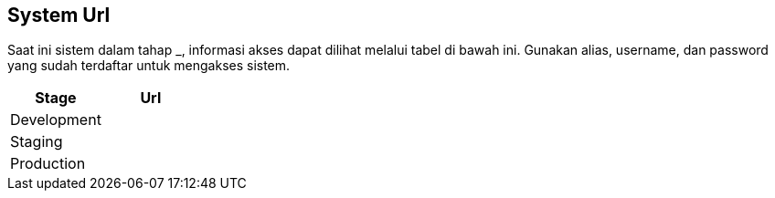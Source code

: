 == System Url

Saat ini sistem dalam tahap ___________, informasi akses dapat dilihat
melalui tabel di bawah ini. Gunakan alias, username, dan password yang
sudah terdaftar untuk mengakses sistem.

[cols=",",options="header",]
|===
|*Stage* |*Url*
|Development |
|Staging |
|Production |
|===
